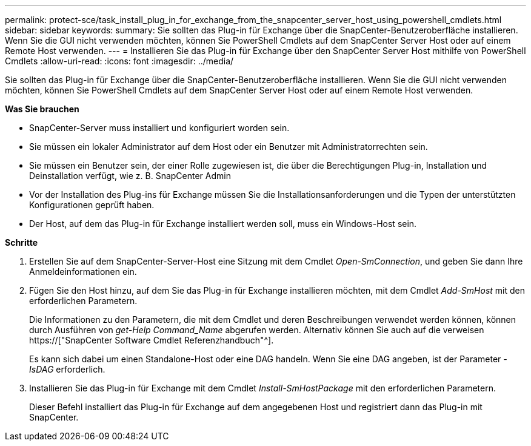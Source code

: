 ---
permalink: protect-sce/task_install_plug_in_for_exchange_from_the_snapcenter_server_host_using_powershell_cmdlets.html 
sidebar: sidebar 
keywords:  
summary: Sie sollten das Plug-in für Exchange über die SnapCenter-Benutzeroberfläche installieren. Wenn Sie die GUI nicht verwenden möchten, können Sie PowerShell Cmdlets auf dem SnapCenter Server Host oder auf einem Remote Host verwenden. 
---
= Installieren Sie das Plug-in für Exchange über den SnapCenter Server Host mithilfe von PowerShell Cmdlets
:allow-uri-read: 
:icons: font
:imagesdir: ../media/


[role="lead"]
Sie sollten das Plug-in für Exchange über die SnapCenter-Benutzeroberfläche installieren. Wenn Sie die GUI nicht verwenden möchten, können Sie PowerShell Cmdlets auf dem SnapCenter Server Host oder auf einem Remote Host verwenden.

*Was Sie brauchen*

* SnapCenter-Server muss installiert und konfiguriert worden sein.
* Sie müssen ein lokaler Administrator auf dem Host oder ein Benutzer mit Administratorrechten sein.
* Sie müssen ein Benutzer sein, der einer Rolle zugewiesen ist, die über die Berechtigungen Plug-in, Installation und Deinstallation verfügt, wie z. B. SnapCenter Admin
* Vor der Installation des Plug-ins für Exchange müssen Sie die Installationsanforderungen und die Typen der unterstützten Konfigurationen geprüft haben.
* Der Host, auf dem das Plug-in für Exchange installiert werden soll, muss ein Windows-Host sein.


*Schritte*

. Erstellen Sie auf dem SnapCenter-Server-Host eine Sitzung mit dem Cmdlet _Open-SmConnection_, und geben Sie dann Ihre Anmeldeinformationen ein.
. Fügen Sie den Host hinzu, auf dem Sie das Plug-in für Exchange installieren möchten, mit dem Cmdlet _Add-SmHost_ mit den erforderlichen Parametern.
+
Die Informationen zu den Parametern, die mit dem Cmdlet und deren Beschreibungen verwendet werden können, können durch Ausführen von _get-Help Command_Name_ abgerufen werden. Alternativ können Sie auch auf die verweisen https://["SnapCenter Software Cmdlet Referenzhandbuch"^].

+
Es kann sich dabei um einen Standalone-Host oder eine DAG handeln. Wenn Sie eine DAG angeben, ist der Parameter _-IsDAG_ erforderlich.

. Installieren Sie das Plug-in für Exchange mit dem Cmdlet _Install-SmHostPackage_ mit den erforderlichen Parametern.
+
Dieser Befehl installiert das Plug-in für Exchange auf dem angegebenen Host und registriert dann das Plug-in mit SnapCenter.


